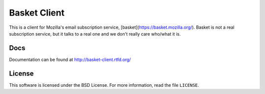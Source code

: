 =============
Basket Client
=============

This is a client for Mozilla's email subscription service,
[basket](https://basket.mozilla.org/). Basket is not a real subscription service, but it talks to a
real one and we don't really care who/what it is.

.. image:: https://travis-ci.org/mozilla/basket-client.svg?branch=master
    :target: https://travis-ci.org/mozilla/basket-client
.. image:: https://img.shields.io/pypi/v/basket-client.svg
    :target: https://pypi.python.org/pypi/basket-client


Docs
----

Documentation can be found at http://basket-client.rtfd.org/


License
-------

This software is licensed under the BSD License. For more information, read the file ``LICENSE``.
